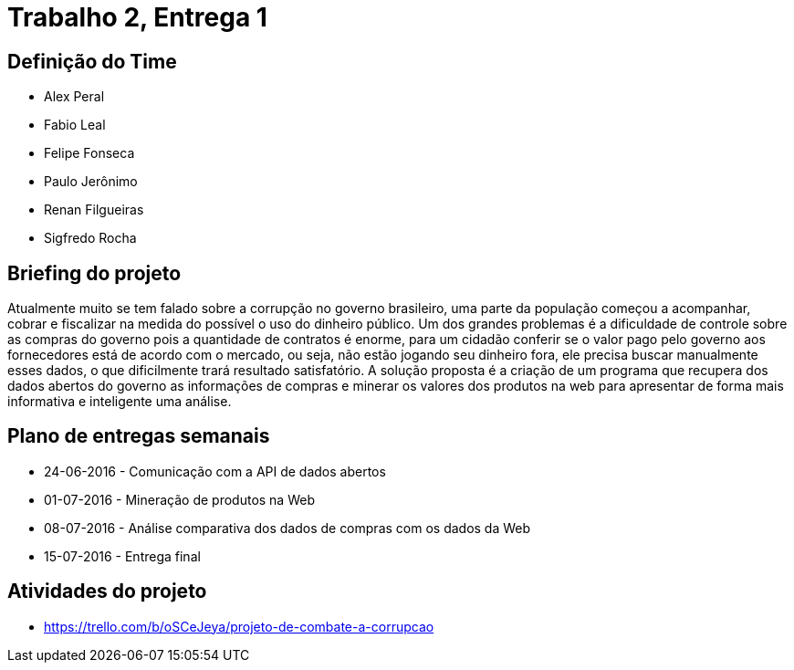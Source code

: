 = Trabalho 2, Entrega 1

== Definição do Time

* Alex Peral
* Fabio Leal
* Felipe Fonseca
* Paulo Jerônimo
* Renan Filgueiras
* Sigfredo Rocha

== Briefing do projeto

Atualmente muito se tem falado sobre a corrupção no governo brasileiro, uma parte da população começou a acompanhar, cobrar e fiscalizar na medida do possível o uso do dinheiro público. Um dos grandes problemas é a dificuldade de controle sobre as compras do governo pois a quantidade de contratos é enorme, para um cidadão conferir se o valor pago pelo governo aos fornecedores está de acordo com o mercado, ou seja, não estão jogando seu dinheiro fora, ele precisa buscar manualmente esses dados, o que dificilmente trará resultado satisfatório. A solução proposta é a criação de um programa que recupera dos dados abertos do governo as informações de compras e minerar os valores dos produtos na web para apresentar de forma mais informativa e inteligente uma análise.

== Plano de entregas semanais

* 24-06-2016 - Comunicação com a API de dados abertos
* 01-07-2016 - Mineração de produtos na Web
* 08-07-2016 - Análise comparativa dos dados de compras com os dados da Web
* 15-07-2016 - Entrega final

== Atividades do projeto

* https://trello.com/b/oSCeJeya/projeto-de-combate-a-corrupcao
